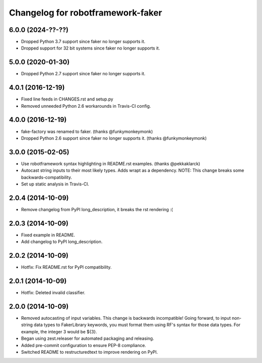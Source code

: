 Changelog for robotframework-faker
===========================
6.0.0 (2024-??-??)
------------------

- Dropped Python 3.7 support since faker no longer supports it.
- Dropped support for 32 bit systems since faker no longer supports it.

5.0.0 (2020-01-30)
------------------

- Dropped Python 2.7 support since faker no longer supports it.

4.0.1 (2016-12-19)
------------------

- Fixed line feeds in CHANGES.rst and setup.py
- Removed unneeded Python 2.6 workarounds in Travis-CI config.


4.0.0 (2016-12-19)
------------------

- fake-factory was renamed to faker. (thanks @funkymonkeymonk)
- Dropped Python 2.6 support since faker no longer supports it. (thanks @funkymonkeymonk)


3.0.0 (2015-02-05)
------------------

- Use robotframework syntax highlighting in README.rst examples.
  (thanks @pekkaklarck)
- Autocast string inputs to their most likely types. Adds wrapt as a dependency.
  NOTE: This change breaks some backwards-compatibility.
- Set up static analysis in Travis-CI.


2.0.4 (2014-10-09)
------------------

- Remove changelog from PyPI long_description, it breaks the rst rendering :(


2.0.3 (2014-10-09)
------------------

- Fixed example in README.
- Add changelog to PyPI long_description.


2.0.2 (2014-10-09)
------------------

- Hotfix: Fix README.rst for PyPI compatibility.


2.0.1 (2014-10-09)
------------------

- Hotfix: Deleted invalid classifier.


2.0.0 (2014-10-09)
------------------

- Removed autocasting of input variables. This change is backwards
  incompatible! Going forward, to input non-string data types to FakerLibrary
  keywords, you must format them using RF's syntax for those data types.
  For example, the integer 3 would be ${3}.
- Began using zest.releaser for automated packaging and releasing.
- Added pre-commit configuration to ensure PEP-8 compliance.
- Switched README to restructuredtext to improve rendering on PyPI.
